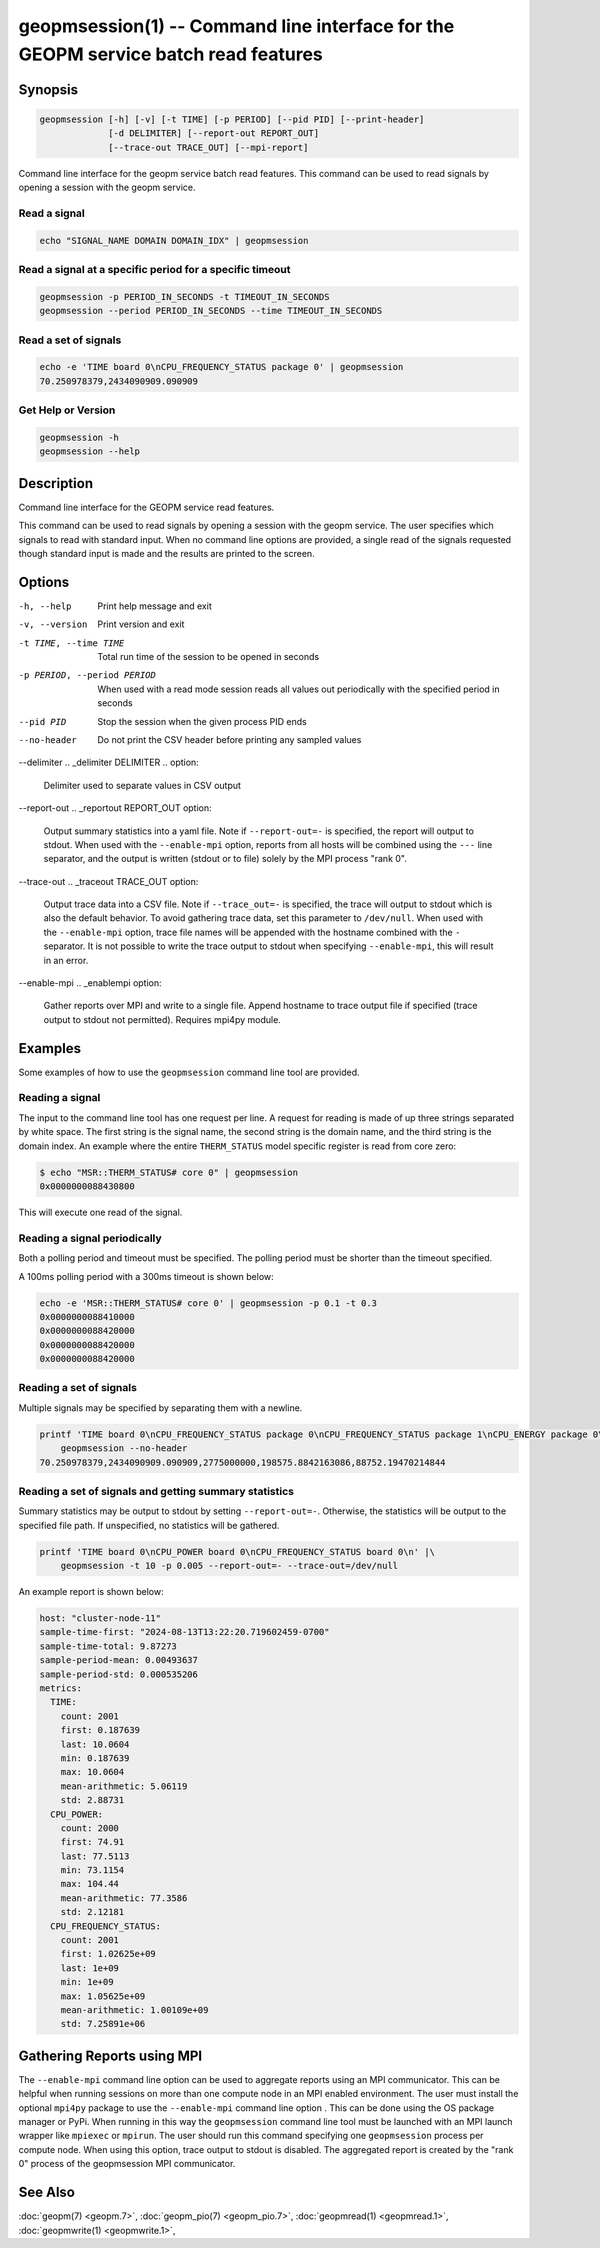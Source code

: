 
geopmsession(1) -- Command line interface for the GEOPM service batch read features
===================================================================================

Synopsis
--------

.. code-block:: none

    geopmsession [-h] [-v] [-t TIME] [-p PERIOD] [--pid PID] [--print-header]
                 [-d DELIMITER] [--report-out REPORT_OUT]
                 [--trace-out TRACE_OUT] [--mpi-report]

Command line interface for the geopm service batch read features. This command
can be used to read signals by opening a session with the geopm service.


Read a signal
~~~~~~~~~~~~~

.. code-block:: none

    echo "SIGNAL_NAME DOMAIN DOMAIN_IDX" | geopmsession

Read a signal at a specific period for a specific timeout
~~~~~~~~~~~~~~~~~~~~~~~~~~~~~~~~~~~~~~~~~~~~~~~~~~~~~~~~~

.. code-block:: none

    geopmsession -p PERIOD_IN_SECONDS -t TIMEOUT_IN_SECONDS
    geopmsession --period PERIOD_IN_SECONDS --time TIMEOUT_IN_SECONDS

Read a set of signals
~~~~~~~~~~~~~~~~~~~~~

.. code-block:: none

    echo -e 'TIME board 0\nCPU_FREQUENCY_STATUS package 0' | geopmsession
    70.250978379,2434090909.090909

Get Help or Version
~~~~~~~~~~~~~~~~~~~

.. code-block:: none

    geopmsession -h
    geopmsession --help


Description
-----------

Command line interface for the GEOPM service read features.

This command can be used to read signals by opening a session with the
geopm service.  The user specifies which signals to read with standard
input. When no command line options are provided, a single read of the
signals requested though standard input is made and the results are
printed to the screen.

Options
-------

-h, --help  .. _help option:

    Print help message and exit

-v, --version  .. _version option:

    Print version and exit

-t TIME, --time TIME  .. _time option:

    Total run time of the session to be opened in seconds

-p PERIOD, --period PERIOD  .. _period option:

    When used with a read mode session reads all values out periodically with
    the specified period in seconds

--pid PID  .. _pid option:

    Stop the session when the given process PID ends

--no-header  .. _header option:

    Do not print the CSV header before printing any sampled values

--delimiter .. _delimiter DELIMITER .. option:

    Delimiter used to separate values in CSV output

--report-out .. _reportout REPORT_OUT option:

    Output summary statistics into a yaml file. Note if ``--report-out=-`` is
    specified, the report will output to stdout. When used with the
    ``--enable-mpi`` option, reports from all hosts will be combined using the
    ``---`` line separator, and the output is written (stdout or to file) solely
    by the MPI process "rank 0".

--trace-out .. _traceout TRACE_OUT option:

    Output trace data into a CSV file. Note if ``--trace_out=-`` is specified,
    the trace will output to stdout which is also the default behavior. To avoid
    gathering trace data, set this parameter to ``/dev/null``.  When used with
    the ``--enable-mpi`` option, trace file names will be appended with the
    hostname combined with the ``-`` separator.  It is not possible to write the
    trace output to stdout when specifying ``--enable-mpi``, this will result in
    an error.

--enable-mpi .. _enablempi option:

    Gather reports over MPI and write to a single file. Append hostname to trace
    output file if specified (trace output to stdout not permitted). Requires
    mpi4py module.

Examples
--------

Some examples of how to use the ``geopmsession`` command line tool are
provided.

Reading a signal
~~~~~~~~~~~~~~~~
The input to the command line tool has one request per line.  A
request for reading is made of up three strings separated by white
space.  The first string is the signal name, the second string is the
domain name, and the third string is the domain index.  An example
where the entire ``THERM_STATUS`` model specific register is read from
core zero:

.. code-block:: bash

    $ echo "MSR::THERM_STATUS# core 0" | geopmsession
    0x0000000088430800

This will execute one read of the signal.

Reading a signal periodically
~~~~~~~~~~~~~~~~~~~~~~~~~~~~~
Both a polling period and timeout must be specified.
The polling period must be shorter than the timeout specified.

A 100ms polling period with a 300ms timeout is shown below:

.. code-block:: none

    echo -e 'MSR::THERM_STATUS# core 0' | geopmsession -p 0.1 -t 0.3
    0x0000000088410000
    0x0000000088420000
    0x0000000088420000
    0x0000000088420000

Reading a set of signals
~~~~~~~~~~~~~~~~~~~~~~~~
Multiple signals may be specified by separating them with a newline.

.. code-block:: none

    printf 'TIME board 0\nCPU_FREQUENCY_STATUS package 0\nCPU_FREQUENCY_STATUS package 1\nCPU_ENERGY package 0\nCPU_ENERGY package 1' |\
        geopmsession --no-header
    70.250978379,2434090909.090909,2775000000,198575.8842163086,88752.19470214844

Reading a set of signals and getting summary statistics
~~~~~~~~~~~~~~~~~~~~~~~~~~~~~~~~~~~~~~~~~~~~~~~~~~~~~~~
Summary statistics may be output to stdout by setting ``--report-out=-``.
Otherwise, the statistics will be output to the specified file path. If
unspecified, no statistics will be gathered.

.. code-block:: none

    printf 'TIME board 0\nCPU_POWER board 0\nCPU_FREQUENCY_STATUS board 0\n' |\
        geopmsession -t 10 -p 0.005 --report-out=- --trace-out=/dev/null

An example report is shown below:

.. code-block:: yaml

   host: "cluster-node-11"
   sample-time-first: "2024-08-13T13:22:20.719602459-0700"
   sample-time-total: 9.87273
   sample-period-mean: 0.00493637
   sample-period-std: 0.000535206
   metrics:
     TIME:
       count: 2001
       first: 0.187639
       last: 10.0604
       min: 0.187639
       max: 10.0604
       mean-arithmetic: 5.06119
       std: 2.88731
     CPU_POWER:
       count: 2000
       first: 74.91
       last: 77.5113
       min: 73.1154
       max: 104.44
       mean-arithmetic: 77.3586
       std: 2.12181
     CPU_FREQUENCY_STATUS:
       count: 2001
       first: 1.02625e+09
       last: 1e+09
       min: 1e+09
       max: 1.05625e+09
       mean-arithmetic: 1.00109e+09
       std: 7.25891e+06


Gathering Reports using MPI
---------------------------

The ``--enable-mpi`` command line option can be used to aggregate reports using
an MPI communicator.  This can be helpful when running sessions on more than one
compute node in an MPI enabled environment.  The user must install the optional
``mpi4py`` package to use the ``--enable-mpi`` command line option .  This can
be done using the OS package manager or PyPi.  When running in this way the
``geopmsession`` command line tool must be launched with an MPI launch wrapper
like ``mpiexec`` or ``mpirun``.  The user should run this command specifying one
``geopmsession`` process per compute node.  When using this option, trace output
to stdout is disabled.  The aggregated report is created by the "rank 0" process
of the geopmsession MPI communicator.


See Also
--------

:doc:`geopm(7) <geopm.7>`,
:doc:`geopm_pio(7) <geopm_pio.7>`,
:doc:`geopmread(1) <geopmread.1>`,
:doc:`geopmwrite(1) <geopmwrite.1>`,
